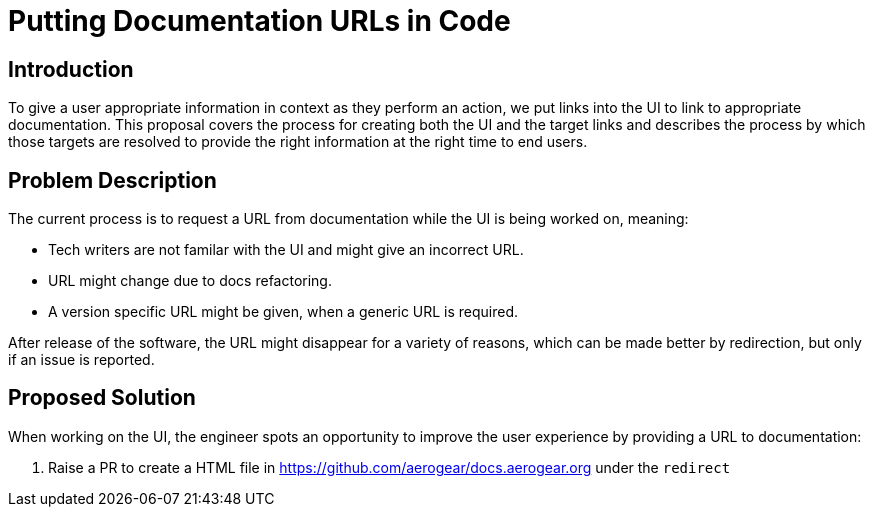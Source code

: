 = Putting Documentation URLs in Code


== Introduction

To give a user appropriate information in context as they perform an action, we put links into the UI to link to appropriate documentation. 
This proposal covers the process for creating both the UI and the target links and describes the process by which those targets are resolved to provide the right information at the right time to end users.

== Problem Description

The current process is to request a URL from documentation while the UI is being worked on, meaning:

* Tech writers are not familar with the UI and might give an incorrect URL.
* URL might change due to docs refactoring.
* A version specific URL might be given, when a generic URL is required.

After release of the software, the URL might disappear for a variety of reasons, which can be made better by redirection, but only if an issue is reported.

 
== Proposed Solution

When working on the UI, the engineer spots an opportunity to improve the user experience by providing a URL to documentation:

1. Raise a PR to create a HTML file in https://github.com/aerogear/docs.aerogear.org under the `redirect`

